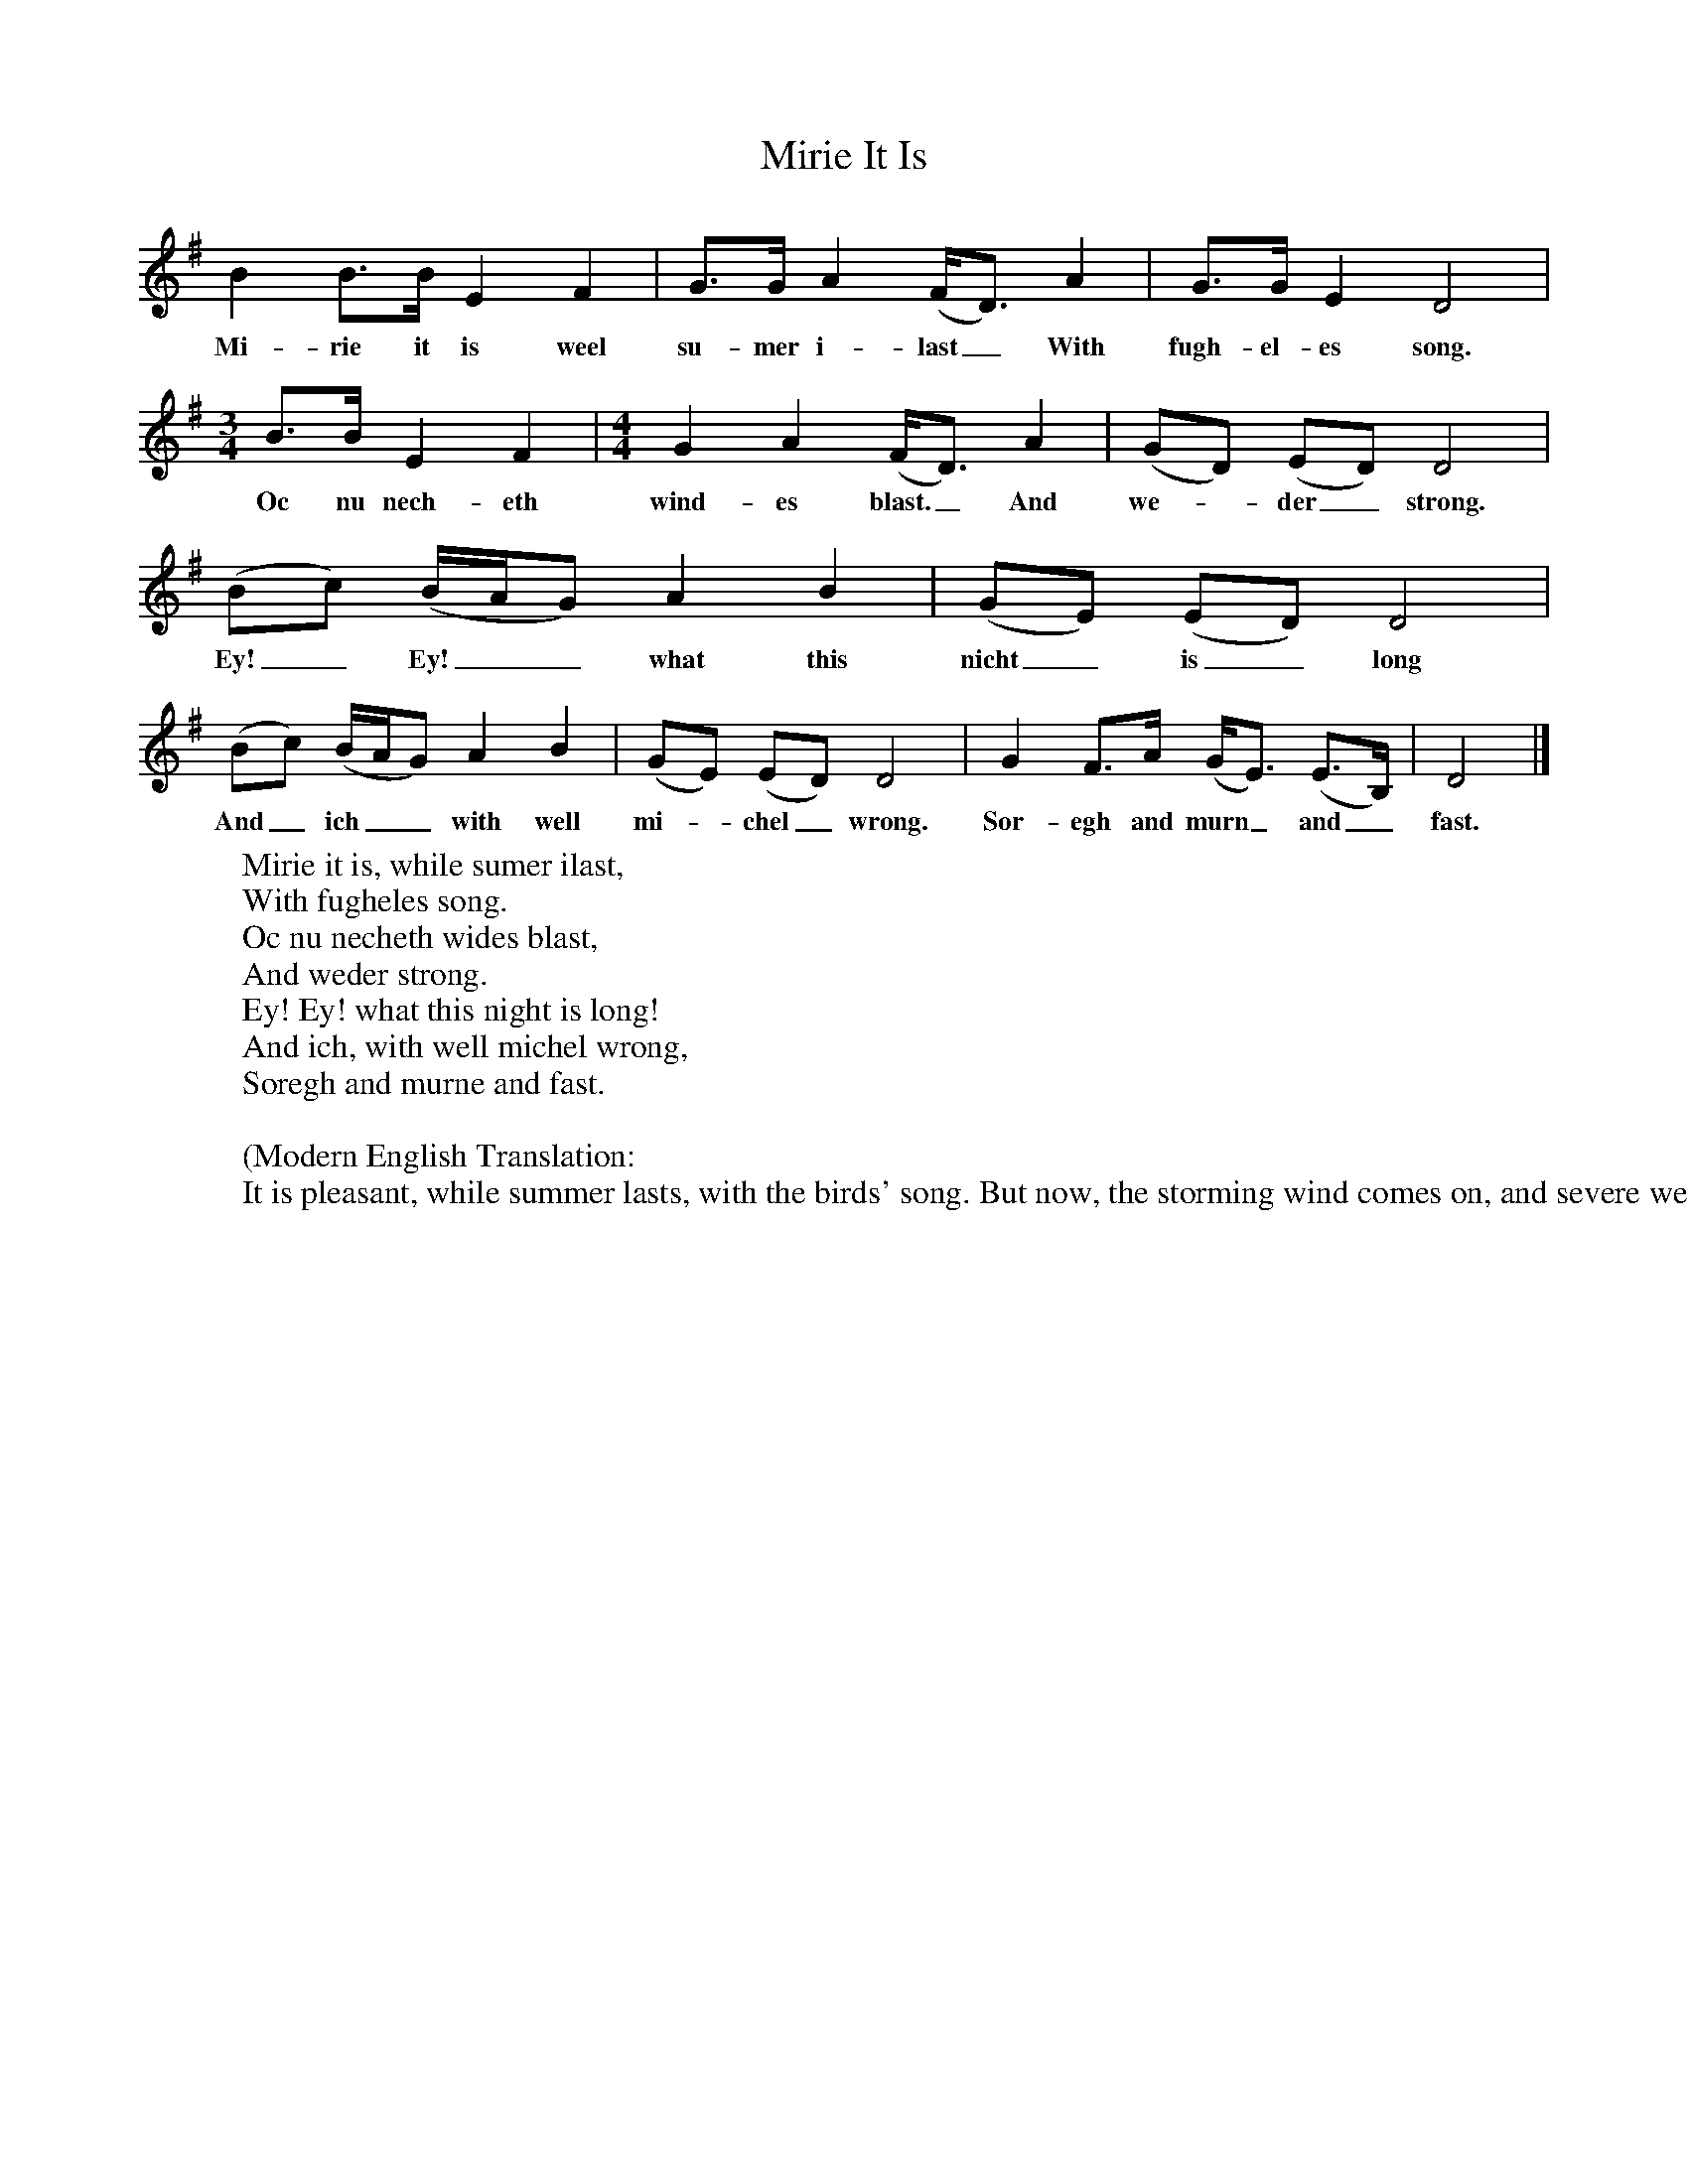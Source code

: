X:1
T:Mirie It Is
B: Medieval English Songs, E.J.Dobson and F.Ll.Harrison, 1979
F:http://www.folkinfo.org/songsM:4/4     %Meter
L:1/8     %
K:G
B2 B3/2B/ E2 F2 |G3/2G/ A2 (F/D3/2) A2 |G3/2G/ E2 D4 |
w:Mi-rie it is weel su-mer i-last_ With fugh-el-es song.
M:3/4     %Meter
L:1/8     %
B3/2B/ E2 F2 | [M:4/4][L:1/8] G2 A2 (F/D3/2) A2 |(GD) (ED) D4 |
w:Oc nu nech-eth wind-es blast._ And we--der_ strong.
(Bc) (B/A/G) A2 B2 |(GE) (ED) D4 |
w:Ey!_ Ey!__ what this nicht_ is_ long
(Bc) (B/A/G) A2 B2 |(GE) (ED) D4 |G2 F3/2A/ (G/E3/2) (E3/2B,/) |D4  |]
w:And_ ich__ with well mi--chel_ wrong. Sor-egh and murn_ and_ fast.
     %End of file
W:Mirie it is, while sumer ilast,
W:With fugheles song.
W:Oc nu necheth wides blast,
W:And weder strong.
W:Ey! Ey! what this night is long!
W:And ich, with well michel wrong,
W:Soregh and murne and fast.
W:
W:(Modern English Translation:
W:It is pleasant, while summer lasts, with the birds' song. But now, the storming wind comes on, and severe weather. Alas! how long this night is, and I, because of very great wrong, grieve, and mourn and fast.)
